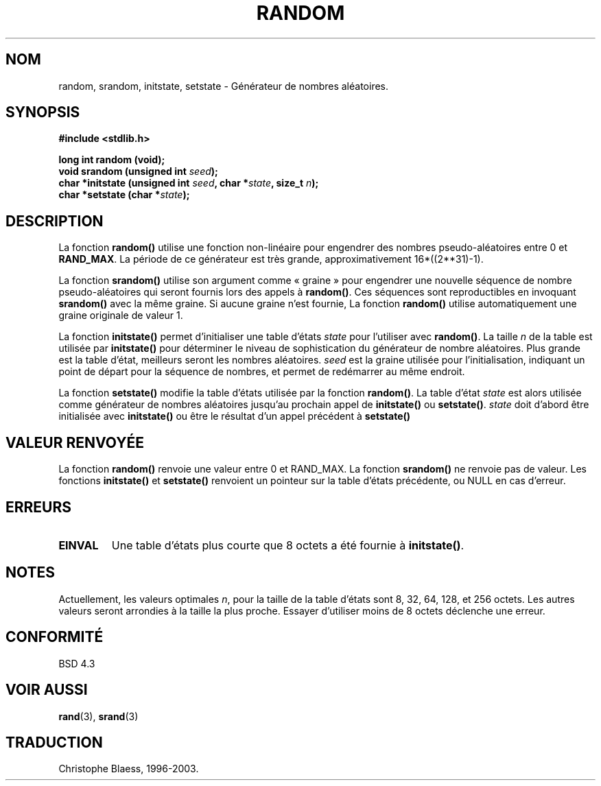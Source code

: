 .\" Copyright 1993 David Metcalfe (david@prism.demon.co.uk)
.\"
.\" Permission is granted to make and distribute verbatim copies of this
.\" manual provided the copyright notice and this permission notice are
.\" preserved on all copies.
.\"
.\" Permission is granted to copy and distribute modified versions of this
.\" manual under the conditions for verbatim copying, provided that the
.\" entire resulting derived work is distributed under the terms of a
.\" permission notice identical to this one
.\"
.\" Since the Linux kernel and libraries are constantly changing, this
.\" manual page may be incorrect or out-of-date.  The author(s) assume no
.\" responsibility for errors or omissions, or for damages resulting from
.\" the use of the information contained herein.  The author(s) may not
.\" have taken the same level of care in the production of this manual,
.\" which is licensed free of charge, as they might when working
.\" professionally.
.\"
.\" Formatted or processed versions of this manual, if unaccompanied by
.\" the source, must acknowledge the copyright and authors of this work.
.\"
.\" References consulted:
.\"     Linux libc source code
.\"     Lewine's _POSIX Programmer's Guide_ (O'Reilly & Associates, 1991)
.\"     386BSD man pages
.\" Modified Sun Mar 28 00:25:51 1993, David Metcalfe
.\" Modified Sat Jul 24 18:13:39 1993 by Rik Faith (faith@cs.unc.edu)
.\"
.\" Traduction 07/11/1996 par Christophe Blaess (ccb@club-internet.fr)
.\" Màj 06/06/2001 LDP-1.36
.\" Màj 21/07/2003 LDP-1.56
.\" Màj 08/07/2005 LDP-1.63
.\"
.TH RANDOM 3 "21 juillet 2003" LDP "Manuel du programmeur Linux"
.SH NOM
random, srandom, initstate, setstate \- Générateur de nombres aléatoires.
.SH SYNOPSIS
.nf
.B #include <stdlib.h>
.sp
.B long int random (void);
.nl
.BI "void srandom (unsigned int " seed );
.nl
.BI "char *initstate (unsigned int " seed ", char *" state ", size_t " n );
.nl
.BI "char *setstate (char *" state );
.fi
.SH DESCRIPTION
La fonction \fBrandom()\fP utilise une fonction non-linéaire pour engendrer
des nombres pseudo-aléatoires entre 0 et \fBRAND_MAX\fP.
La période de ce générateur est très grande, approximativement
16*((2**31)\-1).
.PP
La fonction \fBsrandom()\fP utilise son argument comme «\ graine\ » pour engendrer
une nouvelle séquence de nombre pseudo-aléatoires qui seront fournis
lors des appels à \fBrandom()\fP.
Ces séquences sont reproductibles en invoquant \fBsrandom()\fP avec la
même graine. Si aucune graine n'est fournie, La fonction \fBrandom()\fP
utilise automatiquement une graine originale de valeur 1.
.PP
La fonction \fBinitstate()\fP permet d'initialiser une table d'états
\fIstate\fP pour l'utiliser avec \fBrandom()\fP.  La taille \fIn\fP de la
table est utilisée par \fBinitstate()\fP pour déterminer le
niveau de sophistication du générateur de nombre aléatoires.
Plus grande est la table d'état, meilleurs seront les nombres aléatoires.
\fIseed\fP est la graine utilisée pour l'initialisation, indiquant un
point de départ pour la séquence de nombres, et permet de redémarrer
au même endroit.
.PP
La fonction \fBsetstate()\fP modifie la table d'états utilisée par la
fonction \fBrandom()\fP. La table d'état \fIstate\fP est alors utilisée
comme générateur de nombres aléatoires jusqu'au prochain appel de
\fBinitstate()\fP ou \fBsetstate()\fP.
\fIstate\fP doit d'abord être initialisée avec \fBinitstate()\fP ou être le
résultat d'un appel précédent à \fBsetstate()\fP
.SH "VALEUR RENVOYÉE"
La fonction \fBrandom()\fP renvoie une valeur entre 0 et RAND_MAX.
La fonction \fBsrandom()\fP ne renvoie pas de valeur. Les fonctions
\fBinitstate()\fP et \fBsetstate()\fP renvoient un pointeur sur
la table d'états précédente, ou NULL en cas d'erreur.
.SH "ERREURS"
.TP
.B EINVAL
Une table d'états plus courte que 8 octets a été fournie à
\fBinitstate()\fP.
.SH NOTES
Actuellement, les valeurs optimales \fIn\fP, pour la taille de la table d'états
sont 8, 32, 64, 128, et 256 octets. Les autres valeurs seront arrondies
à la taille la plus proche. Essayer d'utiliser moins de 8 octets déclenche
une erreur.
.SH "CONFORMITÉ"
BSD 4.3
.SH "VOIR AUSSI"
.BR rand (3),
.BR srand (3)
.SH TRADUCTION
Christophe Blaess, 1996-2003.

